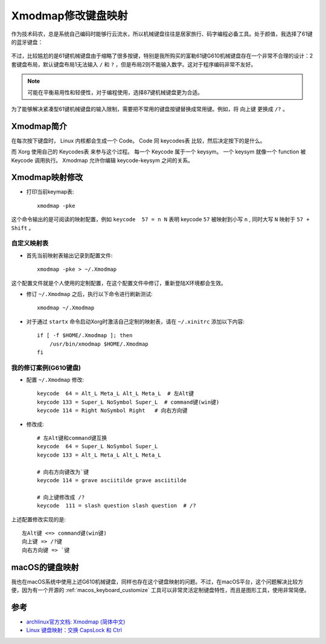 .. _xmodmap:

=====================
Xmodmap修改键盘映射
=====================

作为技术码农，总是系统自己编码时能够行云流水，所以机械键盘往往是居家旅行、码字编程必备工具。处于颜值，我选择了61键的蓝牙键盘：

.. figure:: ../../_static/linux/arch_linux/keyboard_61.png
   :scale: 75

不过，比较尴尬的是61键机械键盘由于缩略了很多按键，特别是我所购买的富勒61键G610机械键盘存在一个非常不合理的设计：2套键盘布局，默认键盘布局1无法输入 ``/`` 和 ``?`` ，但是布局2则不能输入数字。这对于程序编码非常不友好。

.. note::

   可能在平衡易用性和轻便性，对于编程使用，选择87键机械键盘更为合适。

为了能够解决紧凑型61键机械键盘的输入限制，需要把不常用的键盘按键替换成常用键。例如，将 ``向上键`` 更换成 ``/?`` 。

Xmodmap简介
===============

在每次按下键盘时， Linux 内核都会生成一个 Code。 Code 同 keycodes表 比较，然后决定按下的是什么。

而 Xorg 使用自己的 Keycodes表 来参与这个过程。 每一个 Keycode 属于一个 keysym。 一个 keysym 就像一个 function 被 Keycode 调用执行。 Xmodmap 允许你编辑 keycode-keysym 之间的关系。

Xmodmap映射修改
=================

- 打印当前keymap表::

   xmodmap -pke

这个命令输出的是可阅读的映射配置，例如 ``keycode  57 = n N`` 表明 keycode ``57`` 被映射到小写 ``n`` , 同时大写 ``N``  映射于 ``57 + Shift`` 。

自定义映射表
---------------

- 首先当前映射表输出记录到配置文件::

   xmodmap -pke > ~/.Xmodmap

这个配置文件就是个人使用的定制配置，在这个配置文件中修订，重新登陆X环境都会生效。

- 修订 ``~/.Xmodmap`` 之后，执行以下命令进行刷新测试::

   xmodmap ~/.Xmodmap

- 对于通过 ``startx`` 命令启动Xorg时激活自己定制的映射表，请在 ``~/.xinitrc`` 添加以下内容::

   if [ -f $HOME/.Xmodmap ]; then
       /usr/bin/xmodmap $HOME/.Xmodmap
   fi

我的修订案例(G610键盘)
-------------------------

- 配置 ``~/.Xmodmap`` 修改::

   keycode  64 = Alt_L Meta_L Alt_L Meta_L  # 左Alt键
   keycode 133 = Super_L NoSymbol Super_L  # command键(win键)
   keycode 114 = Right NoSymbol Right   # 向右方向键

- 修改成::

   # 左Alt键和command键互换
   keycode  64 = Super_L NoSymbol Super_L 
   keycode 133 = Alt_L Meta_L Alt_L Meta_L

   # 向右方向键改为`键
   keycode 114 = grave asciitilde grave asciitilde

   # 向上键修改成 /?
   keycode  111 = slash question slash question  # /?

上述配置修改实现的是::

   左Alt键 <=> command键(win键)
   向上键 => /?键
   向右方向键 => `键

macOS的键盘映射
================

我也在macOS系统中使用上述G610机械键盘，同样也存在这个键盘映射的问题。不过，在macOS平台，这个问题解决比较方便，因为有一个开源的 :ref:`macos_keyboard_customize` 工具可以非常灵活定制键盘特性，而且是图形工具，使用非常简便。


参考
=======

- `archlinux官方文档: Xmodmap (简体中文) <https://wiki.archlinux.org/index.php/Xmodmap_(%E7%AE%80%E4%BD%93%E4%B8%AD%E6%96%87)>`_
- `Linux 键盘映射：交换 CapsLock 和 Ctrl <https://harttle.land/2019/08/08/linux-keymap-on-macbook.html>`_
